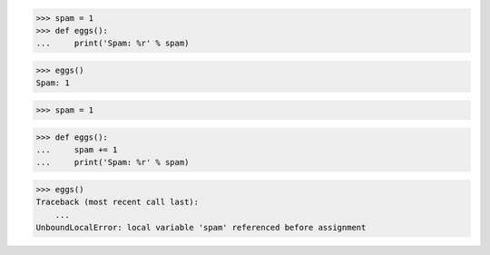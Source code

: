 >>> spam = 1
>>> def eggs():
...     print('Spam: %r' % spam)

>>> eggs()
Spam: 1

>>> spam = 1

>>> def eggs():
...     spam += 1
...     print('Spam: %r' % spam)

>>> eggs()
Traceback (most recent call last):
    ...
UnboundLocalError: local variable 'spam' referenced before assignment

